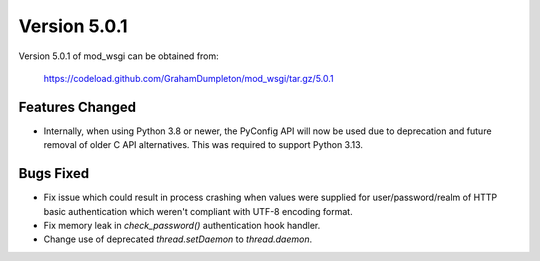 =============
Version 5.0.1
=============

Version 5.0.1 of mod_wsgi can be obtained from:

  https://codeload.github.com/GrahamDumpleton/mod_wsgi/tar.gz/5.0.1

Features Changed
----------------

* Internally, when using Python 3.8 or newer, the PyConfig API will now be used
  due to deprecation and future removal of older C API alternatives. This was
  required to support Python 3.13.

Bugs Fixed
----------

* Fix issue which could result in process crashing when values were supplied
  for user/password/realm of HTTP basic authentication which weren't compliant
  with UTF-8 encoding format.

* Fix memory leak in `check_password()` authentication hook handler.

* Change use of deprecated `thread.setDaemon` to `thread.daemon`.
